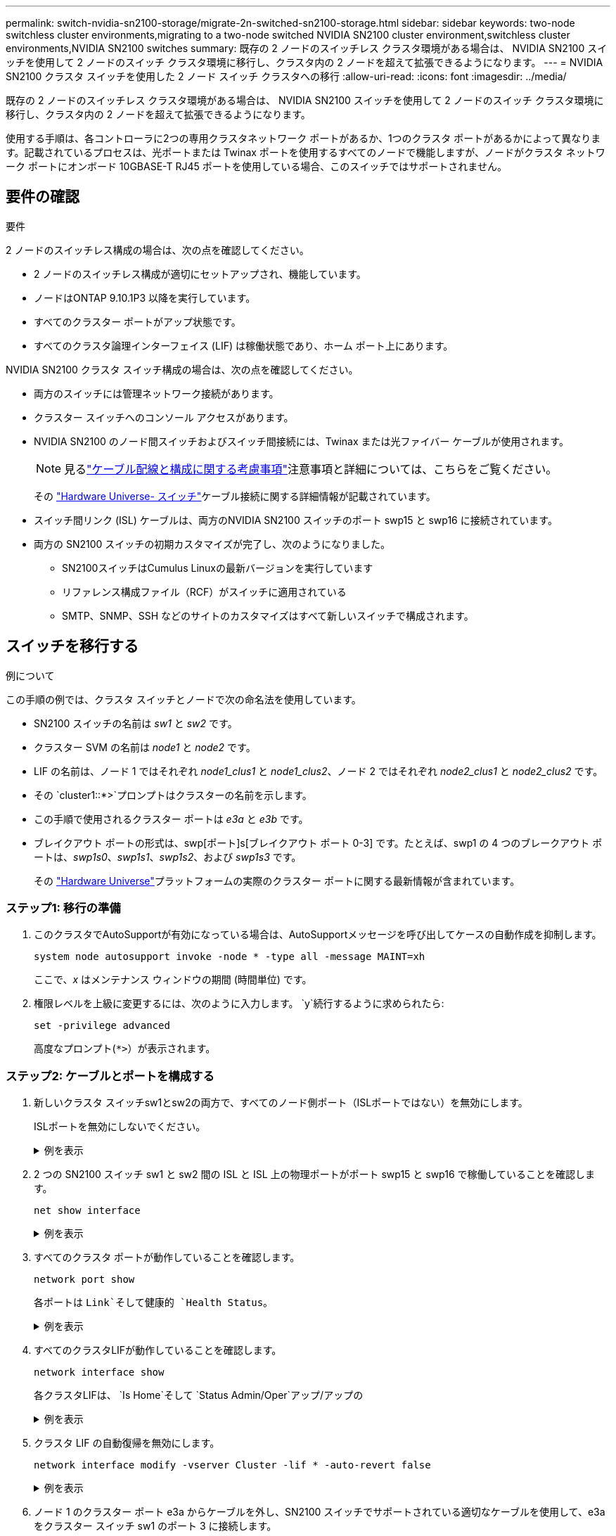 ---
permalink: switch-nvidia-sn2100-storage/migrate-2n-switched-sn2100-storage.html 
sidebar: sidebar 
keywords: two-node switchless cluster environments,migrating to a two-node switched NVIDIA SN2100 cluster environment,switchless cluster environments,NVIDIA SN2100 switches 
summary: 既存の 2 ノードのスイッチレス クラスタ環境がある場合は、 NVIDIA SN2100 スイッチを使用して 2 ノードのスイッチ クラスタ環境に移行し、クラスタ内の 2 ノードを超えて拡張できるようになります。 
---
= NVIDIA SN2100 クラスタ スイッチを使用した 2 ノード スイッチ クラスタへの移行
:allow-uri-read: 
:icons: font
:imagesdir: ../media/


[role="lead"]
既存の 2 ノードのスイッチレス クラスタ環境がある場合は、 NVIDIA SN2100 スイッチを使用して 2 ノードのスイッチ クラスタ環境に移行し、クラスタ内の 2 ノードを超えて拡張できるようになります。

使用する手順は、各コントローラに2つの専用クラスタネットワーク ポートがあるか、1つのクラスタ ポートがあるかによって異なります。記載されているプロセスは、光ポートまたは Twinax ポートを使用するすべてのノードで機能しますが、ノードがクラスタ ネットワーク ポートにオンボード 10GBASE-T RJ45 ポートを使用している場合、このスイッチではサポートされません。



== 要件の確認

.要件
2 ノードのスイッチレス構成の場合は、次の点を確認してください。

* 2 ノードのスイッチレス構成が適切にセットアップされ、機能しています。
* ノードはONTAP 9.10.1P3 以降を実行しています。
* すべてのクラスター ポートがアップ状態です。
* すべてのクラスタ論理インターフェイス (LIF) は稼働状態であり、ホーム ポート上にあります。


NVIDIA SN2100 クラスタ スイッチ構成の場合は、次の点を確認してください。

* 両方のスイッチには管理ネットワーク接続があります。
* クラスター スイッチへのコンソール アクセスがあります。
* NVIDIA SN2100 のノード間スイッチおよびスイッチ間接続には、Twinax または光ファイバー ケーブルが使用されます。
+

NOTE: 見るlink:cabling-considerations-sn2100-storage.html["ケーブル配線と構成に関する考慮事項"]注意事項と詳細については、こちらをご覧ください。

+
その https://hwu.netapp.com/SWITCH/INDEX["Hardware Universe- スイッチ"^]ケーブル接続に関する詳細情報が記載されています。

* スイッチ間リンク (ISL) ケーブルは、両方のNVIDIA SN2100 スイッチのポート swp15 と swp16 に接続されています。
* 両方の SN2100 スイッチの初期カスタマイズが完了し、次のようになりました。
+
** SN2100スイッチはCumulus Linuxの最新バージョンを実行しています
** リファレンス構成ファイル（RCF）がスイッチに適用されている
** SMTP、SNMP、SSH などのサイトのカスタマイズはすべて新しいスイッチで構成されます。






== スイッチを移行する

.例について
この手順の例では、クラスタ スイッチとノードで次の命名法を使用しています。

* SN2100 スイッチの名前は _sw1_ と _sw2_ です。
* クラスター SVM の名前は _node1_ と _node2_ です。
* LIF の名前は、ノード 1 ではそれぞれ _node1_clus1_ と _node1_clus2_、ノード 2 ではそれぞれ _node2_clus1_ と _node2_clus2_ です。
* その `cluster1::*>`プロンプトはクラスターの名前を示します。
* この手順で使用されるクラスター ポートは _e3a_ と _e3b_ です。
* ブレイクアウト ポートの形式は、swp[ポート]s[ブレイクアウト ポート 0-3] です。たとえば、swp1 の 4 つのブレークアウト ポートは、_swp1s0_、_swp1s1_、_swp1s2_、および _swp1s3_ です。
+
その https://hwu.netapp.com["Hardware Universe"^]プラットフォームの実際のクラスター ポートに関する最新情報が含まれています。





=== ステップ1: 移行の準備

. このクラスタでAutoSupportが有効になっている場合は、AutoSupportメッセージを呼び出してケースの自動作成を抑制します。
+
`system node autosupport invoke -node * -type all -message MAINT=xh`

+
ここで、_x_ はメンテナンス ウィンドウの期間 (時間単位) です。

. 権限レベルを上級に変更するには、次のように入力します。 `y`続行するように求められたら:
+
`set -privilege advanced`

+
高度なプロンプト(`*>`）が表示されます。





=== ステップ2: ケーブルとポートを構成する

. 新しいクラスタ スイッチsw1とsw2の両方で、すべてのノード側ポート（ISLポートではない）を無効にします。
+
ISLポートを無効にしないでください。

+
.例を表示
[%collapsible]
====
次のコマンドは、スイッチ sw1 および sw2 上のノード側ポートを無効にします。

[listing, subs="+quotes"]
----
cumulus@sw1:~$ *net add interface swp1s0-3, swp2s0-3, swp3-14 link down*
cumulus@sw1:~$ *net pending*
cumulus@sw1:~$ *net commit*

cumulus@sw2:~$ *net add interface swp1s0-3, swp2s0-3, swp3-14 link down*
cumulus@sw2:~$ *net pending*
cumulus@sw2:~$ *net commit*
----
====
. 2 つの SN2100 スイッチ sw1 と sw2 間の ISL と ISL 上の物理ポートがポート swp15 と swp16 で稼働していることを確認します。
+
`net show interface`

+
.例を表示
[%collapsible]
====
次の例は、スイッチ sw1 で ISL ポートが起動していることを示しています。

[listing, subs="+quotes"]
----
cumulus@sw1:~$ *net show interface*

State  Name       Spd   MTU    Mode        LLDP         Summary
-----  ---------  ----  -----  ----------  -----------  -----------------------
...
...
UP     swp15      100G  9216   BondMember  sw2 (swp15)  Master: cluster_isl(UP)
UP     swp16      100G  9216   BondMember  sw2 (swp16)  Master: cluster_isl(UP)
----
+ 次の例は、スイッチ sw2 で ISL ポートがアップしていることを示しています。

+

[listing, subs="+quotes"]
----
cumulus@sw2:~$ *net show interface*

State  Name       Spd   MTU    Mode        LLDP         Summary
-----  ---------  ----  -----  ----------  -----------  -----------------------
...
...
UP     swp15      100G  9216   BondMember  sw1 (swp15)  Master: cluster_isl(UP)
UP     swp16      100G  9216   BondMember  sw1 (swp16)  Master: cluster_isl(UP)
----
====
. すべてのクラスタ ポートが動作していることを確認します。
+
`network port show`

+
各ポートは `Link`そして健康的 `Health Status`。

+
.例を表示
[%collapsible]
====
[listing, subs="+quotes"]
----
cluster1::*> *network port show*

Node: node1

                                                                        Ignore
                                                  Speed(Mbps)  Health   Health
Port      IPspace      Broadcast Domain Link MTU  Admin/Oper   Status   Status
--------- ------------ ---------------- ---- ---- ------------ -------- ------
e3a       Cluster      Cluster          up   9000  auto/100000 healthy  false
e3b       Cluster      Cluster          up   9000  auto/100000 healthy  false

Node: node2

                                                                        Ignore
                                                  Speed(Mbps)  Health   Health
Port      IPspace      Broadcast Domain Link MTU  Admin/Oper   Status   Status
--------- ------------ ---------------- ---- ---- ------------ -------- ------
e3a       Cluster      Cluster          up   9000  auto/100000 healthy  false
e3b       Cluster      Cluster          up   9000  auto/100000 healthy  false

----
====
. すべてのクラスタLIFが動作していることを確認します。
+
`network interface show`

+
各クラスタLIFは、 `Is Home`そして `Status Admin/Oper`アップ/アップの

+
.例を表示
[%collapsible]
====
[listing, subs="+quotes"]
----
cluster1::*> *network interface show -vserver Cluster*

            Logical    Status     Network            Current       Current Is
Vserver     Interface  Admin/Oper Address/Mask       Node          Port    Home
----------- ---------- ---------- ------------------ ------------- ------- -----
Cluster
            node1_clus1  up/up    169.254.209.69/16  node1         e3a     true
            node1_clus2  up/up    169.254.49.125/16  node1         e3b     true
            node2_clus1  up/up    169.254.47.194/16  node2         e3a     true
            node2_clus2  up/up    169.254.19.183/16  node2         e3b     true
----
====
. クラスタ LIF の自動復帰を無効にします。
+
`network interface modify -vserver Cluster -lif * -auto-revert false`

+
.例を表示
[%collapsible]
====
[listing, subs="+quotes"]
----
cluster1::*> *network interface modify -vserver Cluster -lif * -auto-revert false*

          Logical
Vserver   Interface     Auto-revert
--------- ------------- ------------
Cluster
          node1_clus1   false
          node1_clus2   false
          node2_clus1   false
          node2_clus2   false

----
====
. ノード 1 のクラスター ポート e3a からケーブルを外し、SN2100 スイッチでサポートされている適切なケーブルを使用して、e3a をクラスター スイッチ sw1 のポート 3 に接続します。
+
その https://hwu.netapp.com/SWITCH/INDEX["Hardware Universe- スイッチ"^]ケーブル接続に関する詳細情報が記載されています。

. ノード 2 のクラスター ポート e3a からケーブルを外し、SN2100 スイッチでサポートされている適切なケーブルを使用して、e3a をクラスター スイッチ sw1 のポート 4 に接続します。
. スイッチ sw1 で、すべてのノード向けポートを有効にします。
+
.例を表示
[%collapsible]
====
次のコマンドは、スイッチ sw1 上のすべてのノード側ポートを有効にします。

[listing, subs="+quotes"]
----
cumulus@sw1:~$ *net del interface swp1s0-3, swp2s0-3, swp3-14 link down*
cumulus@sw1:~$ *net pending*
cumulus@sw1:~$ *net commit*
----
====
. スイッチ sw1 で、すべてのポートが稼働していることを確認します。
+
`net show interface all`

+
.例を表示
[%collapsible]
====
[listing, subs="+quotes"]
----
cumulus@sw1:~$ *net show interface all*

State  Name      Spd   MTU    Mode       LLDP            Summary
-----  --------- ----  -----  ---------- --------------- --------
...
DN     swp1s0    10G   9216   Trunk/L2                   Master: br_default(UP)
DN     swp1s1    10G   9216   Trunk/L2                   Master: br_default(UP)
DN     swp1s2    10G   9216   Trunk/L2                   Master: br_default(UP)
DN     swp1s3    10G   9216   Trunk/L2                   Master: br_default(UP)
DN     swp2s0    25G   9216   Trunk/L2                   Master: br_default(UP)
DN     swp2s1    25G   9216   Trunk/L2                   Master: br_default(UP)
DN     swp2s2    25G   9216   Trunk/L2                   Master: br_default(UP)
DN     swp2s3    25G   9216   Trunk/L2                   Master: br_default(UP)
UP     swp3      100G  9216   Trunk/L2    node1 (e3a)    Master: br_default(UP)
UP     swp4      100G  9216   Trunk/L2    node2 (e3a)    Master: br_default(UP)
...
...
UP     swp15     100G  9216   BondMember  swp15          Master: cluster_isl(UP)
UP     swp16     100G  9216   BondMember  swp16          Master: cluster_isl(UP)
...
----
====
. すべてのクラスタ ポートが動作していることを確認します。
+
`network port show -ipspace Cluster`

+
.例を表示
[%collapsible]
====
次の例は、ノード 1 とノード 2 のすべてのクラスター ポートが稼働していることを示しています。

[listing, subs="+quotes"]
----
cluster1::*> *network port show -ipspace Cluster*

Node: node1
                                                                        Ignore
                                                  Speed(Mbps)  Health   Health
Port      IPspace      Broadcast Domain Link MTU  Admin/Oper   Status   Status
--------- ------------ ---------------- ---- ---- ------------ -------- ------
e3a       Cluster      Cluster          up   9000  auto/100000 healthy  false
e3b       Cluster      Cluster          up   9000  auto/100000 healthy  false

Node: node2
                                                                        Ignore
                                                  Speed(Mbps)  Health   Health
Port      IPspace      Broadcast Domain Link MTU  Admin/Oper   Status   Status
--------- ------------ ---------------- ---- ---- ------------ -------- ------
e3a       Cluster      Cluster          up   9000  auto/100000 healthy  false
e3b       Cluster      Cluster          up   9000  auto/100000 healthy  false

----
====
. クラスター内のノードのステータスに関する情報を表示します。
+
`cluster show`

+
.例を表示
[%collapsible]
====
次の例は、クラスタ内のノードの健全性と参加資格に関する情報を表示します。

[listing, subs="+quotes"]
----
cluster1::*> *cluster show*

Node                 Health  Eligibility   Epsilon
-------------------- ------- ------------  ------------
node1                true    true          false
node2                true    true          false

----
====
. ノード 1 のクラスター ポート e3b からケーブルを外し、SN2100 スイッチでサポートされている適切なケーブルを使用して、e3b をクラスター スイッチ sw2 のポート 3 に接続します。
. ノード 2 のクラスター ポート e3b からケーブルを外し、SN2100 スイッチでサポートされている適切なケーブルを使用して、e3b をクラスター スイッチ sw2 のポート 4 に接続します。
. スイッチ sw2 で、すべてのノード向けポートを有効にします。
+
.例を表示
[%collapsible]
====
次のコマンドは、スイッチ sw2 上のノード側ポートを有効にします。

[listing, subs="+quotes"]
----
cumulus@sw2:~$ *net del interface swp1s0-3, swp2s0-3, swp3-14 link down*
cumulus@sw2:~$ *net pending*
cumulus@sw2:~$ *net commit*
----
====
. スイッチ sw2 で、すべてのポートがアップしていることを確認します。
+
`net show interface all`

+
.例を表示
[%collapsible]
====
[listing, subs="+quotes"]
----
cumulus@sw2:~$ *net show interface all*

State  Name      Spd   MTU    Mode       LLDP            Summary
-----  --------- ----  -----  ---------- --------------- --------
...
DN     swp1s0    10G   9216   Trunk/L2                   Master: br_default(UP)
DN     swp1s1    10G   9216   Trunk/L2                   Master: br_default(UP)
DN     swp1s2    10G   9216   Trunk/L2                   Master: br_default(UP)
DN     swp1s3    10G   9216   Trunk/L2                   Master: br_default(UP)
DN     swp2s0    25G   9216   Trunk/L2                   Master: br_default(UP)
DN     swp2s1    25G   9216   Trunk/L2                   Master: br_default(UP)
DN     swp2s2    25G   9216   Trunk/L2                   Master: br_default(UP)
DN     swp2s3    25G   9216   Trunk/L2                   Master: br_default(UP)
UP     swp3      100G  9216   Trunk/L2    node1 (e3b)    Master: br_default(UP)
UP     swp4      100G  9216   Trunk/L2    node2 (e3b)    Master: br_default(UP)
...
...
UP     swp15     100G  9216   BondMember  swp15          Master: cluster_isl(UP)
UP     swp16     100G  9216   BondMember  swp16          Master: cluster_isl(UP)
...
----
====
. 両方のスイッチ sw1 と sw2 で、両方のノードが各スイッチに 1 つの接続を持っていることを確認します。
+
`net show lldp`

+
.例を表示
[%collapsible]
====
次の例は、スイッチ sw1 と sw2 の両方の適切な結果を示しています。

[listing, subs="+quotes"]
----
cumulus@sw1:~$ *net show lldp*

LocalPort  Speed  Mode        RemoteHost         RemotePort
---------  -----  ----------  -----------------  -----------
swp3       100G   Trunk/L2    node1              e3a
swp4       100G   Trunk/L2    node2              e3a
swp15      100G   BondMember  sw2                swp15
swp16      100G   BondMember  sw2                swp16

cumulus@sw2:~$ *net show lldp*

LocalPort  Speed  Mode        RemoteHost         RemotePort
---------  -----  ----------  -----------------  -----------
swp3       100G   Trunk/L2    node1              e3b
swp4       100G   Trunk/L2    node2              e3b
swp15      100G   BondMember  sw1                swp15
swp16      100G   BondMember  sw1                swp16
----
====




=== ステップ3: 手順を完了する

. クラスター内で検出されたネットワーク デバイスに関する情報を表示します。
+
`net device-discovery show -protocol lldp`

+
.例を表示
[%collapsible]
====
[listing, subs="+quotes"]
----
cluster1::*> *network device-discovery show -protocol lldp*
Node/       Local  Discovered
Protocol    Port   Device (LLDP: ChassisID)  Interface     Platform
----------- ------ ------------------------- ------------  ----------------
node1      /lldp
            e3a    sw1 (b8:ce:f6:19:1a:7e)   swp3          -
            e3b    sw2 (b8:ce:f6:19:1b:96)   swp3          -
node2      /lldp
            e3a    sw1 (b8:ce:f6:19:1a:7e)   swp4          -
            e3b    sw2 (b8:ce:f6:19:1b:96)   swp4          -
----
====
. すべてのクラスタ ポートが動作していることを確認します。
+
`network port show -ipspace Cluster`

+
.例を表示
[%collapsible]
====
次の例は、ノード 1 とノード 2 のすべてのクラスター ポートが稼働していることを示しています。

[listing, subs="+quotes"]
----
cluster1::*> *network port show -ipspace Cluster*

Node: node1
                                                                       Ignore
                                                  Speed(Mbps) Health   Health
Port      IPspace      Broadcast Domain Link MTU  Admin/Oper  Status   Status
--------- ------------ ---------------- ---- ---- ----------- -------- ------
e3a       Cluster      Cluster          up   9000  auto/10000 healthy  false
e3b       Cluster      Cluster          up   9000  auto/10000 healthy  false

Node: node2
                                                                       Ignore
                                                  Speed(Mbps) Health   Health
Port      IPspace      Broadcast Domain Link MTU  Admin/Oper  Status   Status
--------- ------------ ---------------- ---- ---- ----------- -------- ------
e3a       Cluster      Cluster          up   9000  auto/10000 healthy  false
e3b       Cluster      Cluster          up   9000  auto/10000 healthy  false

----
====
. すべてのクラスタ LIF で自動復帰を有効にします。
+
`net interface modify -vserver Cluster -lif * -auto-revert true`

+
.例を表示
[%collapsible]
====
[listing, subs="+quotes"]
----
cluster1::*> *net interface modify -vserver Cluster -lif * -auto-revert true*

          Logical
Vserver   Interface     Auto-revert
--------- ------------- ------------
Cluster
          node1_clus1   true
          node1_clus2   true
          node2_clus1   true
          node2_clus2   true
----
====
. すべてのインターフェースがtrueと表示されていることを確認します `Is Home`:
+
`net interface show -vserver Cluster`

+

NOTE: 完了するまでに 1 分ほどかかる場合があります。

+
.例を表示
[%collapsible]
====
次の例は、ノード1とノード2のすべてのLIFが起動しており、 `Is Home`結果は真です:

[listing, subs="+quotes"]
----
cluster1::*> *net interface show -vserver Cluster*

          Logical      Status     Network            Current    Current Is
Vserver   Interface    Admin/Oper Address/Mask       Node       Port    Home
--------- ------------ ---------- ------------------ ---------- ------- ----
Cluster
          node1_clus1  up/up      169.254.209.69/16  node1      e3a     true
          node1_clus2  up/up      169.254.49.125/16  node1      e3b     true
          node2_clus1  up/up      169.254.47.194/16  node2      e3a     true
          node2_clus2  up/up      169.254.19.183/16  node2      e3b     true

----
====
. 設定が無効になっていることを確認します。
+
`network options switchless-cluster show`

+
.例を表示
[%collapsible]
====
次の例の false 出力は、構成設定が無効になっていることを示しています。

[listing, subs="+quotes"]
----
cluster1::*> *network options switchless-cluster show*
Enable Switchless Cluster: *false*
----
====
. クラスター内のノード メンバーのステータスを確認します。
+
`cluster show`

+
.例を表示
[%collapsible]
====
次の例は、クラスタ内のノードの正常性と適格性に関する情報を示します。

[listing, subs="+quotes"]
----
cluster1::*> *cluster show*

Node                 Health  Eligibility   Epsilon
-------------------- ------- ------------  --------
node1                true    true          false
node2                true    true          false
----
====
. リモート クラスタ インターフェイスの接続を確認します。


[role="tabbed-block"]
====
.ONTAP 9.9.1以降
--
使用することができます `network interface check cluster-connectivity`クラスター接続のアクセシビリティ チェックを開始し、詳細を表示するコマンド:

`network interface check cluster-connectivity start`そして `network interface check cluster-connectivity show`

[listing, subs="+quotes"]
----
cluster1::*> *network interface check cluster-connectivity start*
----
*注意:* 実行する前に数秒待ってください `show`詳細を表示するコマンド。

[listing, subs="+quotes"]
----
cluster1::*> *network interface check cluster-connectivity show*
                                  Source           Destination      Packet
Node   Date                       LIF              LIF              Loss
------ -------------------------- ---------------- ---------------- -----------
node1
       3/5/2022 19:21:18 -06:00   node1_clus2      node2-clus1      none
       3/5/2022 19:21:20 -06:00   node1_clus2      node2_clus2      none
node2
       3/5/2022 19:21:18 -06:00   node2_clus2      node1_clus1      none
       3/5/2022 19:21:20 -06:00   node2_clus2      node1_clus2      none
----
--
.ONTAPのすべてのリリース
--
すべてのONTAPリリースでは、 `cluster ping-cluster -node <name>`接続を確認するコマンド:

`cluster ping-cluster -node <name>`

[listing, subs="+quotes"]
----
cluster1::*> *cluster ping-cluster -node local*
Host is node1
Getting addresses from network interface table...
Cluster node1_clus1 169.254.209.69 node1 e3a
Cluster node1_clus2 169.254.49.125 node1 e3b
Cluster node2_clus1 169.254.47.194 node2 e3a
Cluster node2_clus2 169.254.19.183 node2 e3b
Local = 169.254.47.194 169.254.19.183
Remote = 169.254.209.69 169.254.49.125
Cluster Vserver Id = 4294967293
Ping status:

Basic connectivity succeeds on 4 path(s)
Basic connectivity fails on 0 path(s)

Detected 9000 byte MTU on 4 path(s):
Local 169.254.47.194 to Remote 169.254.209.69
Local 169.254.47.194 to Remote 169.254.49.125
Local 169.254.19.183 to Remote 169.254.209.69
Local 169.254.19.183 to Remote 169.254.49.125
Larger than PMTU communication succeeds on 4 path(s)
RPC status:
2 paths up, 0 paths down (tcp check)
2 paths up, 0 paths down (udp check)
----
--
====
. [[step8]] 次のコマンドを使用して、スイッチ関連のログファイルを収集するためのイーサネットスイッチヘルスモニタログ収集機能を有効にします。
+
`system switch ethernet log setup-password`そして `system switch ethernet log enable-collection`

+
入力： `system switch ethernet log setup-password`

+
.例を表示
[%collapsible]
====
[listing, subs="+quotes"]
----
cluster1::*> *system switch ethernet log setup-password*
Enter the switch name: <return>
The switch name entered is not recognized.
Choose from the following list:
*sw1*
*sw2*

cluster1::*> *system switch ethernet log setup-password*

Enter the switch name: *sw1*
RSA key fingerprint is e5:8b:c6:dc:e2:18:18:09:36:63:d9:63:dd:03:d9:cc
Do you want to continue? {y|n}::[n] *y*

Enter the password: <enter switch password>
Enter the password again: <enter switch password>

cluster1::*> *system switch ethernet log setup-password*

Enter the switch name: *sw2*
RSA key fingerprint is 57:49:86:a1:b9:80:6a:61:9a:86:8e:3c:e3:b7:1f:b1
Do you want to continue? {y|n}:: [n] *y*

Enter the password: <enter switch password>
Enter the password again: <enter switch password>
----
====
+
に続く：

+
`system switch ethernet log enable-collection`

+
.例を表示
[%collapsible]
====
[listing, subs="+quotes"]
----
cluster1::*> *system switch ethernet log enable-collection*

Do you want to enable cluster log collection for all nodes in the cluster?
{y|n}: [n] *y*

Enabling cluster switch log collection.

cluster1::*>
----
====
+

NOTE: 上記のコマンドからエラーが返される場合は、NetAppサポートにお問い合わせください。

. スイッチ ログ収集機能を開始します。
+
`system switch ethernet log collect -device *`

+
10 分待ってから、次のコマンドを使用してログ収集が成功したことを確認します。

+
`system switch ethernet log show`

+
.例を表示
[%collapsible]
====
[listing, subs="+quotes"]
----
cluster1::*> *system switch ethernet log show*
Log Collection Enabled: true

Index  Switch                       Log Timestamp        Status
------ ---------------------------- -------------------  ---------    
1      sw1 (b8:ce:f6:19:1b:42)      4/29/2022 03:05:25   complete   
2      sw2 (b8:ce:f6:19:1b:96)      4/29/2022 03:07:42   complete
----
====
. 権限レベルを管理者に戻します。
+
`set -privilege admin`

. 自動ケース作成を抑制した場合は、 AutoSupportメッセージを呼び出して再度有効にします。
+
`system node autosupport invoke -node * -type all -message MAINT=END`


